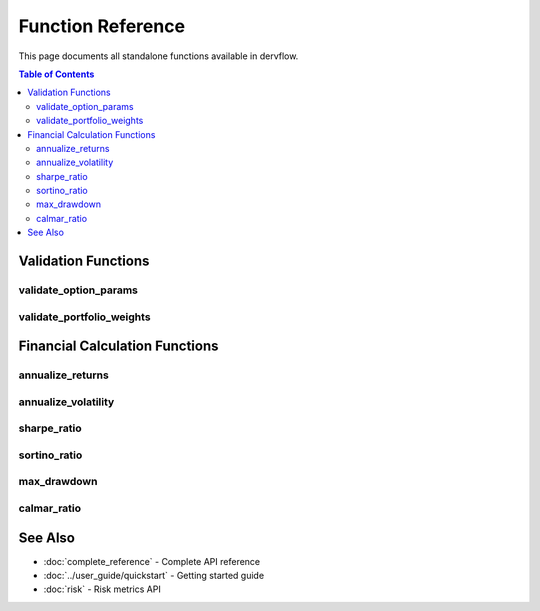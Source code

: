 Function Reference
==================

This page documents all standalone functions available in dervflow.

.. contents:: Table of Contents
   :local:
   :depth: 2

Validation Functions
--------------------

validate_option_params
~~~~~~~~~~~~~~~~~~~~~~

.. function:: dervflow.utils.validate_option_params(spot, strike, rate, dividend, volatility, time)

   Validate option pricing parameters for correctness.

   :param float spot: Current spot price
   :param float strike: Strike price
   :param float rate: Risk-free interest rate
   :param float dividend: Dividend yield
   :param float volatility: Volatility (annualized)
   :param float time: Time to maturity (in years)
   :return: Tuple of (is_valid, error_message). If valid, error_message is None.
   :rtype: tuple[bool, str | None]

   **Validation Rules:**

   * spot > 0
   * strike > 0
   * volatility > 0
   * time > 0
   * rate and dividend can be any real number (including negative)

   **Example:**

   .. code-block:: python

      import dervflow

      # Valid parameters
      is_valid, error = dervflow.utils.validate_option_params(
          spot=100.0,
          strike=100.0,
          rate=0.05,
          dividend=0.02,
          volatility=0.2,
          time=1.0
      )
      print(f"Valid: {is_valid}")  # True

      # Invalid parameters (negative spot)
      is_valid, error = dervflow.utils.validate_option_params(
          spot=-100.0,
          strike=100.0,
          rate=0.05,
          dividend=0.02,
          volatility=0.2,
          time=1.0
      )
      print(f"Valid: {is_valid}")  # False
      print(f"Error: {error}")     # "Spot price must be positive"

validate_portfolio_weights
~~~~~~~~~~~~~~~~~~~~~~~~~~

.. function:: dervflow.utils.validate_portfolio_weights(weights, tolerance=1e-6)

   Validate that portfolio weights sum to 1.0 within tolerance.

   :param array-like weights: Portfolio weights
   :param float tolerance: Tolerance for sum-to-one check (default: 1e-6)
   :return: Tuple of (is_valid, error_message). If valid, error_message is None.
   :rtype: tuple[bool, str | None]

   **Validation Rules:**

   * Sum of weights must equal 1.0 within tolerance
   * Individual weights can be negative (short positions allowed)

   **Example:**

   .. code-block:: python

      import numpy as np
      import dervflow

      # Valid weights
      weights = np.array([0.3, 0.3, 0.4])
      is_valid, error = dervflow.utils.validate_portfolio_weights(weights)
      print(f"Valid: {is_valid}")  # True

      # Invalid weights (don't sum to 1)
      weights = np.array([0.3, 0.3, 0.3])
      is_valid, error = dervflow.utils.validate_portfolio_weights(weights)
      print(f"Valid: {is_valid}")  # False
      print(f"Error: {error}")     # "Weights sum to 0.9, must sum to 1.0"

      # Valid with short positions
      weights = np.array([0.6, 0.6, -0.2])
      is_valid, error = dervflow.utils.validate_portfolio_weights(weights)
      print(f"Valid: {is_valid}")  # True

Financial Calculation Functions
--------------------------------

annualize_returns
~~~~~~~~~~~~~~~~~

.. function:: dervflow.utils.annualize_returns(returns, periods_per_year=252)

   Annualize a series of period returns.

   :param array-like returns: Period returns (e.g., daily returns)
   :param int periods_per_year: Number of periods per year (default: 252 for daily)
   :return: Annualized return
   :rtype: float

   **Formula:**

   .. math::

      R_{annual} = (1 + R_{period})^{n} - 1

   where n is periods_per_year.

   **Common Values for periods_per_year:**

   * 252: Daily returns (trading days)
   * 52: Weekly returns
   * 12: Monthly returns
   * 4: Quarterly returns

   **Example:**

   .. code-block:: python

      import numpy as np
      import dervflow

      # Daily returns with 1% average
      daily_returns = np.random.normal(0.01/252, 0.02/np.sqrt(252), 252)
      
      # Annualize
      annual_return = dervflow.utils.annualize_returns(daily_returns, periods_per_year=252)
      print(f"Annualized Return: {annual_return:.2%}")

      # Monthly returns
      monthly_returns = np.array([0.02, 0.01, -0.01, 0.03, 0.02, 0.01,
                                   0.02, 0.01, 0.02, 0.01, 0.02, 0.01])
      annual_return = dervflow.utils.annualize_returns(monthly_returns, periods_per_year=12)
      print(f"Annualized Return: {annual_return:.2%}")

annualize_volatility
~~~~~~~~~~~~~~~~~~~~

.. function:: dervflow.utils.annualize_volatility(volatility, periods_per_year=252)

   Annualize period volatility.

   :param float volatility: Period volatility (standard deviation of returns)
   :param int periods_per_year: Number of periods per year (default: 252)
   :return: Annualized volatility
   :rtype: float

   **Formula:**

   .. math::

      \sigma_{annual} = \sigma_{period} \times \sqrt{n}

   where n is periods_per_year.

   **Example:**

   .. code-block:: python

      import numpy as np
      import dervflow

      # Daily returns
      daily_returns = np.random.normal(0, 0.02, 252)
      daily_vol = np.std(daily_returns)
      
      # Annualize
      annual_vol = dervflow.utils.annualize_volatility(daily_vol, periods_per_year=252)
      print(f"Daily Volatility: {daily_vol:.4f}")
      print(f"Annualized Volatility: {annual_vol:.2%}")

sharpe_ratio
~~~~~~~~~~~~

.. function:: dervflow.utils.sharpe_ratio(returns, risk_free_rate=0.0, periods_per_year=252)

   Calculate the Sharpe ratio (risk-adjusted return).

   :param array-like returns: Period returns
   :param float risk_free_rate: Risk-free rate (same period as returns)
   :param int periods_per_year: Number of periods per year
   :return: Annualized Sharpe ratio
   :rtype: float

   **Formula:**

   .. math::

      Sharpe = \frac{E[R - R_f]}{\sigma_R} \times \sqrt{n}

   where:
   
   * E[R - R_f] is the mean excess return
   * σ_R is the standard deviation of returns
   * n is periods_per_year

   **Interpretation:**

   * < 1.0: Poor risk-adjusted performance
   * 1.0 - 2.0: Good performance
   * 2.0 - 3.0: Very good performance
   * > 3.0: Excellent performance

   **Example:**

   .. code-block:: python

      import numpy as np
      import dervflow

      # Generate sample returns
      np.random.seed(42)
      daily_returns = np.random.normal(0.0005, 0.01, 252)  # ~12.5% annual return, 16% vol
      
      # Calculate Sharpe ratio (assuming 2% risk-free rate)
      sharpe = dervflow.utils.sharpe_ratio(
          returns=daily_returns,
          risk_free_rate=0.02/252,  # Daily risk-free rate
          periods_per_year=252
      )
      print(f"Sharpe Ratio: {sharpe:.2f}")

      # Compare two strategies
      strategy_a = np.random.normal(0.0008, 0.015, 252)
      strategy_b = np.random.normal(0.0006, 0.008, 252)
      
      sharpe_a = dervflow.utils.sharpe_ratio(strategy_a, 0.02/252, 252)
      sharpe_b = dervflow.utils.sharpe_ratio(strategy_b, 0.02/252, 252)
      
      print(f"Strategy A Sharpe: {sharpe_a:.2f}")
      print(f"Strategy B Sharpe: {sharpe_b:.2f}")

sortino_ratio
~~~~~~~~~~~~~

.. function:: dervflow.utils.sortino_ratio(returns, risk_free_rate=0.0, target_return=0.0, periods_per_year=252)

   Calculate the Sortino ratio (downside risk-adjusted return).

   The Sortino ratio is similar to the Sharpe ratio but only penalizes downside volatility,
   making it more appropriate for strategies with asymmetric return distributions.

   :param array-like returns: Period returns
   :param float risk_free_rate: Risk-free rate (same period as returns)
   :param float target_return: Target return threshold (default: 0.0)
   :param int periods_per_year: Number of periods per year
   :return: Annualized Sortino ratio
   :rtype: float

   **Formula:**

   .. math::

      Sortino = \frac{E[R - R_f]}{\sigma_{downside}} \times \sqrt{n}

   where σ_downside is the standard deviation of returns below the target.

   **Example:**

   .. code-block:: python

      import numpy as np
      import dervflow

      # Strategy with positive skew (more upside than downside)
      np.random.seed(42)
      returns = np.concatenate([
          np.random.normal(0.001, 0.008, 200),  # Normal periods
          np.random.normal(0.003, 0.012, 52)    # High return periods
      ])
      
      sharpe = dervflow.utils.sharpe_ratio(returns, 0.02/252, 252)
      sortino = dervflow.utils.sortino_ratio(returns, 0.02/252, 0.0, 252)
      
      print(f"Sharpe Ratio: {sharpe:.2f}")
      print(f"Sortino Ratio: {sortino:.2f}")
      print(f"Sortino/Sharpe: {sortino/sharpe:.2f}")  # > 1 indicates positive skew

max_drawdown
~~~~~~~~~~~~

.. function:: dervflow.utils.max_drawdown(prices)

   Calculate the maximum drawdown from a price series.

   Maximum drawdown is the largest peak-to-trough decline in the price series,
   representing the worst possible loss an investor could have experienced.

   :param array-like prices: Price series
   :return: Maximum drawdown as a negative decimal (e.g., -0.15 for 15% drawdown)
   :rtype: float

   **Formula:**

   .. math::

      MDD = \min_{t} \left( \frac{P_t - \max_{s \leq t} P_s}{\max_{s \leq t} P_s} \right)

   **Example:**

   .. code-block:: python

      import numpy as np
      import dervflow

      # Simulate price series with drawdown
      prices = np.array([100, 105, 110, 108, 95, 98, 105, 110, 115])
      
      mdd = dervflow.utils.max_drawdown(prices)
      print(f"Maximum Drawdown: {mdd:.2%}")  # Should show ~-13.6%
      
      # Find the drawdown period
      cummax = np.maximum.accumulate(prices)
      drawdown = (prices - cummax) / cummax
      
      worst_idx = np.argmin(drawdown)
      peak_idx = np.argmax(cummax[:worst_idx+1])
      
      print(f"Peak: ${prices[peak_idx]:.2f} at index {peak_idx}")
      print(f"Trough: ${prices[worst_idx]:.2f} at index {worst_idx}")

calmar_ratio
~~~~~~~~~~~~

.. function:: dervflow.utils.calmar_ratio(annual_return, max_drawdown)

   Calculate the Calmar ratio (return to maximum drawdown).

   The Calmar ratio measures return relative to downside risk, specifically maximum drawdown.
   Higher values indicate better risk-adjusted performance.

   :param float annual_return: Annualized return (as decimal)
   :param float max_drawdown: Maximum drawdown (as positive decimal)
   :return: Calmar ratio
   :rtype: float

   **Formula:**

   .. math::

      Calmar = \frac{R_{annual}}{|MDD|}

   **Interpretation:**

   * < 0.5: Poor performance relative to drawdown
   * 0.5 - 1.0: Acceptable performance
   * 1.0 - 3.0: Good performance
   * > 3.0: Excellent performance

   **Example:**

   .. code-block:: python

      import numpy as np
      import dervflow

      # Calculate from price series
      prices = np.array([100, 105, 110, 108, 95, 98, 105, 110, 115, 120])
      
      # Calculate annual return (assuming this is 1 year of data)
      annual_return = (prices[-1] - prices[0]) / prices[0]
      
      # Calculate max drawdown
      mdd = dervflow.utils.max_drawdown(prices)
      
      # Calculate Calmar ratio
      calmar = dervflow.utils.calmar_ratio(annual_return, abs(mdd))
      
      print(f"Annual Return: {annual_return:.2%}")
      print(f"Max Drawdown: {mdd:.2%}")
      print(f"Calmar Ratio: {calmar:.2f}")

See Also
--------

* :doc:`complete_reference` - Complete API reference
* :doc:`../user_guide/quickstart` - Getting started guide
* :doc:`risk` - Risk metrics API
